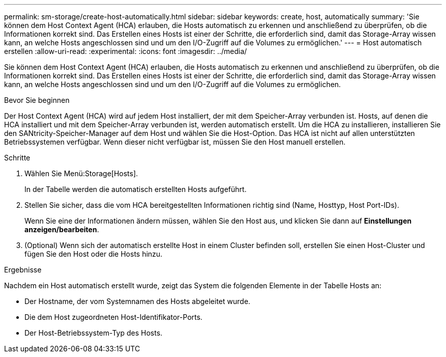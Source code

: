 ---
permalink: sm-storage/create-host-automatically.html 
sidebar: sidebar 
keywords: create, host, automatically 
summary: 'Sie können dem Host Context Agent (HCA) erlauben, die Hosts automatisch zu erkennen und anschließend zu überprüfen, ob die Informationen korrekt sind. Das Erstellen eines Hosts ist einer der Schritte, die erforderlich sind, damit das Storage-Array wissen kann, an welche Hosts angeschlossen sind und um den I/O-Zugriff auf die Volumes zu ermöglichen.' 
---
= Host automatisch erstellen
:allow-uri-read: 
:experimental: 
:icons: font
:imagesdir: ../media/


[role="lead"]
Sie können dem Host Context Agent (HCA) erlauben, die Hosts automatisch zu erkennen und anschließend zu überprüfen, ob die Informationen korrekt sind. Das Erstellen eines Hosts ist einer der Schritte, die erforderlich sind, damit das Storage-Array wissen kann, an welche Hosts angeschlossen sind und um den I/O-Zugriff auf die Volumes zu ermöglichen.

.Bevor Sie beginnen
Der Host Context Agent (HCA) wird auf jedem Host installiert, der mit dem Speicher-Array verbunden ist. Hosts, auf denen die HCA installiert und mit dem Speicher-Array verbunden ist, werden automatisch erstellt. Um die HCA zu installieren, installieren Sie den SANtricity-Speicher-Manager auf dem Host und wählen Sie die Host-Option. Das HCA ist nicht auf allen unterstützten Betriebssystemen verfügbar. Wenn dieser nicht verfügbar ist, müssen Sie den Host manuell erstellen.

.Schritte
. Wählen Sie Menü:Storage[Hosts].
+
In der Tabelle werden die automatisch erstellten Hosts aufgeführt.

. Stellen Sie sicher, dass die vom HCA bereitgestellten Informationen richtig sind (Name, Hosttyp, Host Port-IDs).
+
Wenn Sie eine der Informationen ändern müssen, wählen Sie den Host aus, und klicken Sie dann auf *Einstellungen anzeigen/bearbeiten*.

. (Optional) Wenn sich der automatisch erstellte Host in einem Cluster befinden soll, erstellen Sie einen Host-Cluster und fügen Sie den Host oder die Hosts hinzu.


.Ergebnisse
Nachdem ein Host automatisch erstellt wurde, zeigt das System die folgenden Elemente in der Tabelle Hosts an:

* Der Hostname, der vom Systemnamen des Hosts abgeleitet wurde.
* Die dem Host zugeordneten Host-Identifikator-Ports.
* Der Host-Betriebssystem-Typ des Hosts.

